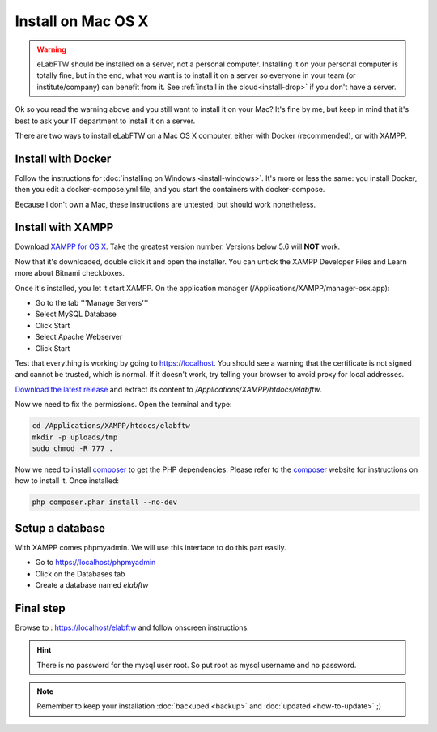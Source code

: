 .. _install-mac:

Install on Mac OS X
===================

.. image:: img/apple.png
    :align: center
    :alt: apple

.. warning:: eLabFTW should be installed on a server, not a personal computer. Installing it on your personal computer is totally fine, but in the end, what you want is to install it on a server so everyone in your team (or institute/company) can benefit from it. See :ref:`install in the cloud<install-drop>` if you don't have a server.

Ok so you read the warning above and you still want to install it on your Mac? It's fine by me, but keep in mind that it's best to ask your IT department to install it on a server.

There are two ways to install eLabFTW on a Mac OS X computer, either with Docker (recommended), or with XAMPP.

Install with Docker
-------------------

Follow the instructions for :doc:`installing on Windows <install-windows>`. It's more or less the same: you install Docker, then you edit a docker-compose.yml file, and you start the containers with docker-compose.

Because I don't own a Mac, these instructions are untested, but should work nonetheless.

Install with XAMPP
------------------

Download `XAMPP for OS X <https://www.apachefriends.org/download.html>`_. Take the greatest version number. Versions below 5.6 will **NOT** work.

Now that it's downloaded, double click it and open the installer. You can untick the XAMPP Developer Files and Learn more about Bitnami checkboxes.

Once it's installed, you let it start XAMPP. On the application manager (/Applications/XAMPP/manager-osx.app):

* Go to the tab '''Manage Servers'''
* Select MySQL Database
* Click Start
* Select Apache Webserver
* Click Start

Test that everything is working by going to https://localhost. You should see a warning that the certificate is not signed and cannot be trusted, which is normal. If it doesn't work, try telling your browser to avoid proxy for local addresses.

`Download the latest release <https://github.com/elabftw/elabftw/releases/latest>`_ and extract its content to `/Applications/XAMPP/htdocs/elabftw`.

Now we need to fix the permissions. Open the terminal and type:

.. code-block:: bash

    cd /Applications/XAMPP/htdocs/elabftw
    mkdir -p uploads/tmp
    sudo chmod -R 777 .

Now we need to install `composer <https://getcomposer.org/>`_ to get the PHP dependencies. Please refer to the `composer <https://getcomposer.org/>`_ website for instructions on how to install it. Once installed:

.. code-block:: bash

    php composer.phar install --no-dev


Setup a database
----------------

With XAMPP comes phpmyadmin. We will use this interface to do this part easily.

* Go to https://localhost/phpmyadmin
* Click on the Databases tab
* Create a database named `elabftw`

Final step
----------

Browse to : https://localhost/elabftw and follow onscreen instructions.

.. hint:: There is no password for the mysql user root. So put root as mysql username and no password.

.. note:: Remember to keep your installation :doc:`backuped <backup>` and :doc:`updated <how-to-update>` ;)
